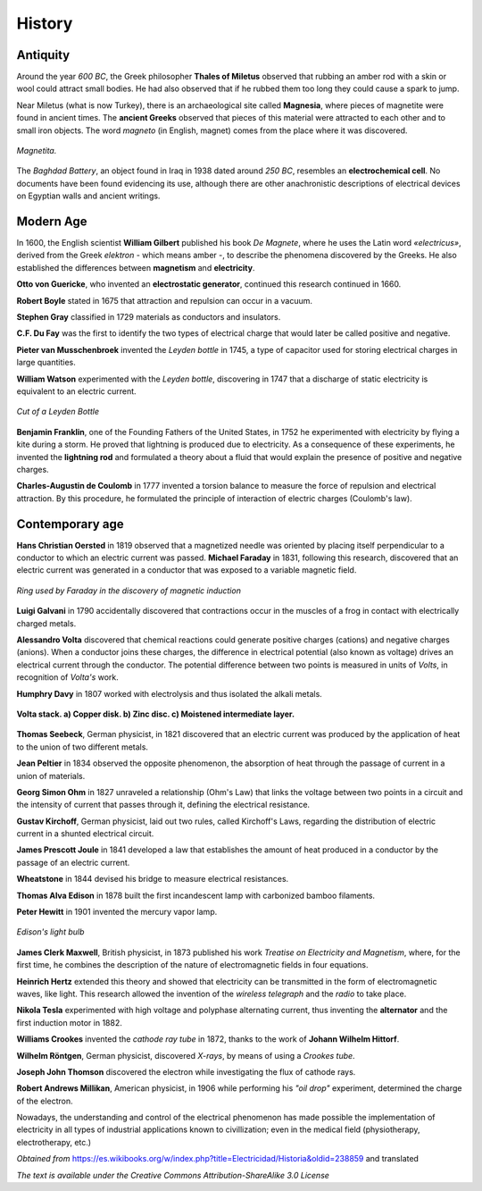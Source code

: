 History
********

Antiquity
----------

Around the year *600 BC*, the Greek philosopher **Thales of Miletus** observed that rubbing an amber rod with a skin or wool could attract small bodies. He had also observed that if he rubbed them too long they could cause a spark to jump.

Near Miletus (what is now Turkey), there is an archaeological site called **Magnesia**, where pieces of magnetite were found in ancient times. The **ancient Greeks** observed that pieces of this material were attracted to each other and to small iron objects. The word *magneto* (in English, magnet) comes from the place where it was discovered.

.. figure:: assets/chapters/images/640px-Fotoworkshop_Nuremberg_05.jpg
   :alt: Magnetita.
   :align: center

   ..

   *Magnetita.*

The *Baghdad Battery*, an object found in Iraq in 1938 dated around *250 BC*, resembles an **electrochemical cell**. No documents have been found evidencing its use, although there are other anachronistic descriptions of electrical devices on Egyptian walls and ancient writings.


Modern Age
------------

In 1600, the English scientist **William Gilbert** published his book *De Magnete*, where he uses the Latin word *«electricus»*, derived from the Greek *elektron* - which means amber -, to describe the phenomena discovered by the Greeks. He also established the differences between **magnetism** and **electricity**.

**Otto von Guericke**, who invented an **electrostatic generator**, continued this research continued in 1660. 

**Robert Boyle** stated in 1675 that attraction and repulsion can occur in a vacuum. 

**Stephen Gray** classified in 1729 materials as conductors and insulators. 

**C.F. Du Fay** was the first to identify the two types of electrical charge that would later be called positive and negative. 

**Pieter van Musschenbroek** invented the *Leyden bottle* in 1745, a type of capacitor used for storing electrical charges in large quantities. 

**William Watson** experimented with the *Leyden bottle*, discovering in 1747 that a discharge of static electricity is equivalent to an electric current.

.. figure:: assets/chapters/images/Bouteille_de_leyde.png
   :alt: Cut of a Leyden Bottle.
   :align: center

   ..

   *Cut of a Leyden Bottle*


**Benjamin Franklin**, one of the Founding Fathers of the United States, in 1752 he experimented with electricity by flying a kite during a storm. He proved that lightning is produced due to electricity. As a consequence of these experiments, he invented the **lightning rod** and formulated a theory about a fluid that would explain the presence of positive and negative charges.

**Charles-Augustin de Coulomb** in 1777 invented a torsion balance to measure the force of repulsion and electrical attraction. By this procedure, he formulated the principle of interaction of electric charges (Coulomb's law).

Contemporary age
------------------

**Hans Christian Oersted** in 1819 observed that a magnetized needle was oriented by placing itself perpendicular to a conductor to which an electric current was passed. 
**Michael Faraday** in 1831, following this research, discovered that an electric current was generated in a conductor that was exposed to a variable magnetic field.

.. figure:: assets/chapters/images/Michael_Faradays_1845_Disc_schematic.jpg
   :alt: Ring used by Faraday in the discovery of magnetic induction
   :align: center

   ..

   *Ring used by Faraday in the discovery of magnetic induction*

**Luigi Galvani** in 1790 accidentally discovered that contractions occur in the muscles of a frog in contact with electrically charged metals. 

**Alessandro Volta** discovered that chemical reactions could generate positive charges (cations) and negative charges (anions). When a conductor joins these charges, the difference in electrical potential (also known as voltage) drives an electrical current through the conductor. The potential difference between two points is measured in units of *Volts*, in recognition of *Volta's* work. 

**Humphry Davy** in 1807 worked with electrolysis and thus isolated the alkali metals.

.. figure:: assets/chapters/images/Pila_de_Volta.jpg
   :alt: Volta stack. a) Copper disk. b) Zinc disc. c) Moistened intermediate layer.
   :align: center

   ..

   **Volta stack. a) Copper disk. b) Zinc disc. c) Moistened intermediate layer.**

**Thomas Seebeck**, German physicist, in 1821 discovered that an electric current was produced by the application of heat to the union of two different metals. 

**Jean Peltier** in 1834 observed the opposite phenomenon, the absorption of heat through the passage of current in a union of materials. 

**Georg Simon Ohm** in 1827 unraveled a relationship (Ohm's Law) that links the voltage between two points in a circuit and the intensity of current that passes through it, defining the electrical resistance. 

**Gustav Kirchoff**, German physicist, laid out two rules, called Kirchoff's Laws, regarding the distribution of electric current in a shunted electrical circuit.

**James Prescott Joule** in 1841 developed a law that establishes the amount of heat produced in a conductor by the passage of an electric current. 

**Wheatstone** in 1844 devised his bridge to measure electrical resistances.

**Thomas Alva Edison** in 1878 built the first incandescent lamp with carbonized bamboo filaments. 

**Peter Hewitt** in 1901 invented the mercury vapor lamp.

.. figure:: assets/chapters/images/Edisonsgluehlampe.png
   :alt: Edison's light bulb.
   :align: center

   ..

   *Edison's light bulb*

**James Clerk Maxwell**, British physicist, in 1873 published his work *Treatise on Electricity and Magnetism*, where, for the first time, he combines the description of the nature of electromagnetic fields in four equations. 

**Heinrich Hertz** extended this theory and showed that electricity can be transmitted in the form of electromagnetic waves, like light. This research allowed the invention of the *wireless telegraph* and the *radio* to take place.

**Nikola Tesla** experimented with high voltage and polyphase alternating current, thus inventing the **alternator** and the first induction motor in 1882.

**Williams Crookes** invented the *cathode ray tube* in 1872, thanks to the work of **Johann Wilhelm Hittorf**. 

**Wilhelm Röntgen**, German physicist, discovered *X-rays*, by means of using a *Crookes tube*. 

**Joseph John Thomson** discovered the electron while investigating the flux of cathode rays. 

**Robert Andrews Millikan**, American physicist, in 1906 while performing his *"oil drop"* experiment, determined the charge of the electron.

Nowadays, the understanding and control of the electrical phenomenon has made possible the implementation of electricity in all types of industrial applications known to civillization; even in the medical field (physiotherapy, electrotherapy, etc.)


*Obtained from* https://es.wikibooks.org/w/index.php?title=Electricidad/Historia&oldid=238859 and translated

*The text is available under the Creative Commons Attribution-ShareAlike 3.0 License*